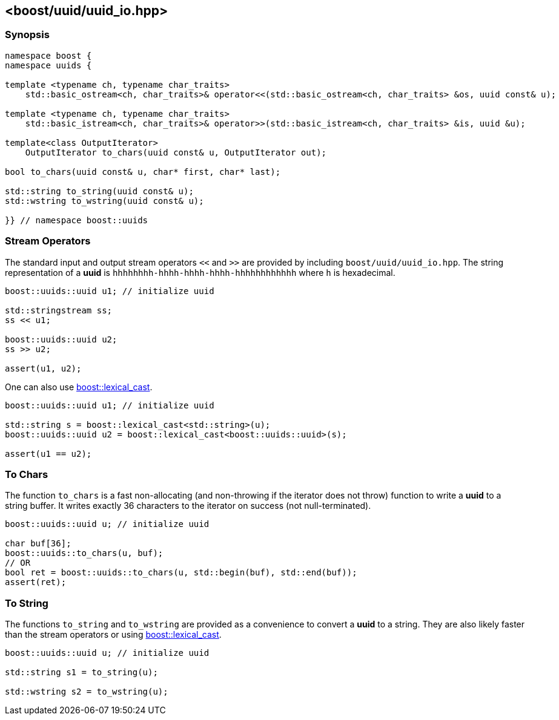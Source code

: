 [#uuid_io]
== <boost/uuid/uuid_io.hpp>

:idprefix: uuid_io_

=== Synopsis

[source,c++]
----
namespace boost {
namespace uuids {

template <typename ch, typename char_traits>
    std::basic_ostream<ch, char_traits>& operator<<(std::basic_ostream<ch, char_traits> &os, uuid const& u);

template <typename ch, typename char_traits>
    std::basic_istream<ch, char_traits>& operator>>(std::basic_istream<ch, char_traits> &is, uuid &u);

template<class OutputIterator>
    OutputIterator to_chars(uuid const& u, OutputIterator out);

bool to_chars(uuid const& u, char* first, char* last);

std::string to_string(uuid const& u);
std::wstring to_wstring(uuid const& u);

}} // namespace boost::uuids
----

=== Stream Operators

The standard input and output stream operators `<<` and `>>` are provided by including `boost/uuid/uuid_io.hpp`. The string representation of a *uuid* is `hhhhhhhh-hhhh-hhhh-hhhh-hhhhhhhhhhhh` where `h` is hexadecimal.

```c++
boost::uuids::uuid u1; // initialize uuid

std::stringstream ss;
ss << u1;

boost::uuids::uuid u2;
ss >> u2;

assert(u1, u2);
```

One can also use https://www.boost.org/doc/libs/release/doc/html/boost_lexical_cast/synopsis.html[boost::lexical_cast].

```c++
boost::uuids::uuid u1; // initialize uuid

std::string s = boost::lexical_cast<std::string>(u);
boost::uuids::uuid u2 = boost::lexical_cast<boost::uuids::uuid>(s);

assert(u1 == u2);
```

=== To Chars

The function `to_chars` is a fast non-allocating (and non-throwing if the iterator does not throw) function to write a *uuid* to a string buffer. It writes exactly 36 characters to the iterator on success (not null-terminated).

```c++
boost::uuids::uuid u; // initialize uuid

char buf[36];
boost::uuids::to_chars(u, buf);
// OR
bool ret = boost::uuids::to_chars(u, std::begin(buf), std::end(buf));
assert(ret);
```

=== To String

The functions `to_string` and `to_wstring` are provided as a convenience to convert a *uuid* to a string. They are also likely faster than the stream operators or using https://www.boost.org/doc/libs/release/doc/html/boost_lexical_cast/synopsis.html[boost::lexical_cast].

```c++
boost::uuids::uuid u; // initialize uuid

std::string s1 = to_string(u);

std::wstring s2 = to_wstring(u);
```
